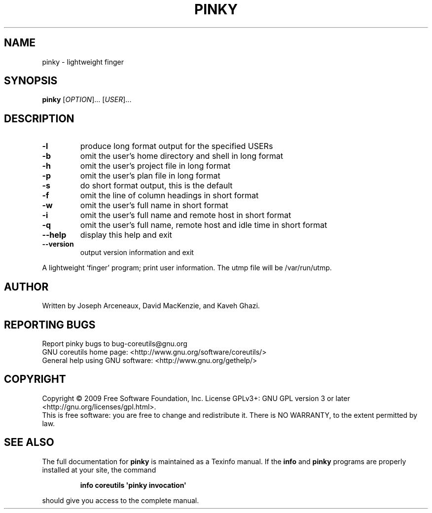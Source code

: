 .\" DO NOT MODIFY THIS FILE!  It was generated by help2man 1.35.
.TH PINKY "1" "April 2009" "GNU coreutils 7.2" "User Commands"
.SH NAME
pinky \- lightweight finger
.SH SYNOPSIS
.B pinky
[\fIOPTION\fR]... [\fIUSER\fR]...
.SH DESCRIPTION
.\" Add any additional description here
.TP
\fB\-l\fR
produce long format output for the specified USERs
.TP
\fB\-b\fR
omit the user's home directory and shell in long format
.TP
\fB\-h\fR
omit the user's project file in long format
.TP
\fB\-p\fR
omit the user's plan file in long format
.TP
\fB\-s\fR
do short format output, this is the default
.TP
\fB\-f\fR
omit the line of column headings in short format
.TP
\fB\-w\fR
omit the user's full name in short format
.TP
\fB\-i\fR
omit the user's full name and remote host in short format
.TP
\fB\-q\fR
omit the user's full name, remote host and idle time
in short format
.TP
\fB\-\-help\fR
display this help and exit
.TP
\fB\-\-version\fR
output version information and exit
.PP
A lightweight `finger' program;  print user information.
The utmp file will be /var/run/utmp.
.SH AUTHOR
Written by Joseph Arceneaux, David MacKenzie, and Kaveh Ghazi.
.SH "REPORTING BUGS"
Report pinky bugs to bug\-coreutils@gnu.org
.br
GNU coreutils home page: <http://www.gnu.org/software/coreutils/>
.br
General help using GNU software: <http://www.gnu.org/gethelp/>
.SH COPYRIGHT
Copyright \(co 2009 Free Software Foundation, Inc.
License GPLv3+: GNU GPL version 3 or later <http://gnu.org/licenses/gpl.html>.
.br
This is free software: you are free to change and redistribute it.
There is NO WARRANTY, to the extent permitted by law.
.SH "SEE ALSO"
The full documentation for
.B pinky
is maintained as a Texinfo manual.  If the
.B info
and
.B pinky
programs are properly installed at your site, the command
.IP
.B info coreutils \(aqpinky invocation\(aq
.PP
should give you access to the complete manual.
